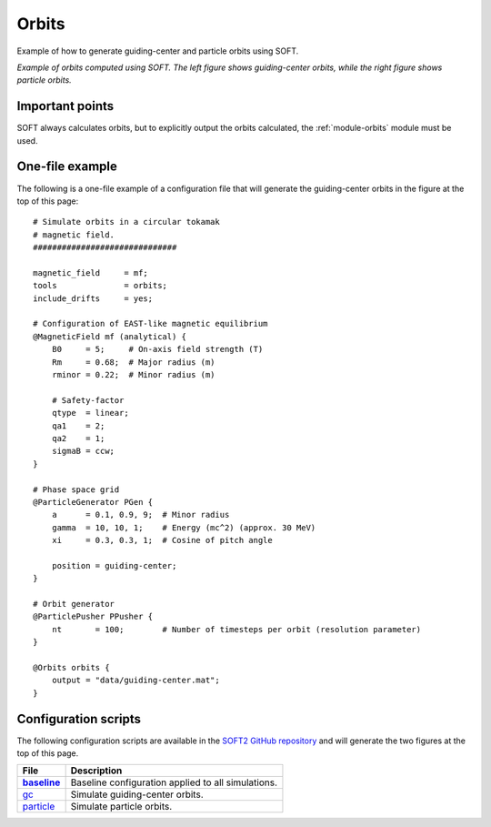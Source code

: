 .. _example-orbits:

Orbits
------
Example of how to generate guiding-center and particle orbits using SOFT.

.. image:: ../_static/figs/examples/orbits-comb.png
   :align: center

*Example of orbits computed using SOFT. The left figure shows guiding-center
orbits, while the right figure shows particle orbits.*

Important points
****************
SOFT always calculates orbits, but to explicitly output the orbits calculated,
the :ref:`module-orbits` module must be used.

One-file example
****************
The following is a one-file example of a configuration file that will generate
the guiding-center orbits in the figure at the top of this page::

   # Simulate orbits in a circular tokamak
   # magnetic field.
   ##############################

   magnetic_field     = mf;
   tools              = orbits;
   include_drifts     = yes;

   # Configuration of EAST-like magnetic equilibrium
   @MagneticField mf (analytical) {
       B0     = 5;     # On-axis field strength (T)
       Rm     = 0.68;  # Major radius (m)
       rminor = 0.22;  # Minor radius (m)

       # Safety-factor
       qtype  = linear;
       qa1    = 2;
       qa2    = 1;
       sigmaB = ccw;
   }

   # Phase space grid
   @ParticleGenerator PGen {
       a      = 0.1, 0.9, 9;  # Minor radius
       gamma  = 10, 10, 1;    # Energy (mc^2) (approx. 30 MeV)
       xi     = 0.3, 0.3, 1;  # Cosine of pitch angle

       position = guiding-center;
   }

   # Orbit generator
   @ParticlePusher PPusher {
       nt       = 100;        # Number of timesteps per orbit (resolution parameter)
   }

   @Orbits orbits {
       output = "data/guiding-center.mat";
   }

Configuration scripts
*********************
The following configuration scripts are available in the `SOFT2 GitHub
repository <https://github.com/hoppe93/SOFT2/>`_ and will generate the two
figures at the top of this page.

.. |baseline| replace:: **baseline**
.. _baseline: https://github.com/hoppe93/SOFT2/blob/master/examples/Orbits/baseline
.. |gc| replace:: gc
.. _gc: https://github.com/hoppe93/SOFT2/blob/master/examples/Orbits/gc
.. |particle| replace:: particle
.. _particle: https://github.com/hoppe93/SOFT2/blob/master/examples/Orbits/particle

+-------------+----------------------------------------------------+
| **File**    | **Description**                                    |
+-------------+----------------------------------------------------+
| |baseline|_ | Baseline configuration applied to all simulations. |
+-------------+----------------------------------------------------+
| |gc|_       | Simulate guiding-center orbits.                    |
+-------------+----------------------------------------------------+
| |particle|_ | Simulate particle orbits.                          |
+-------------+----------------------------------------------------+

